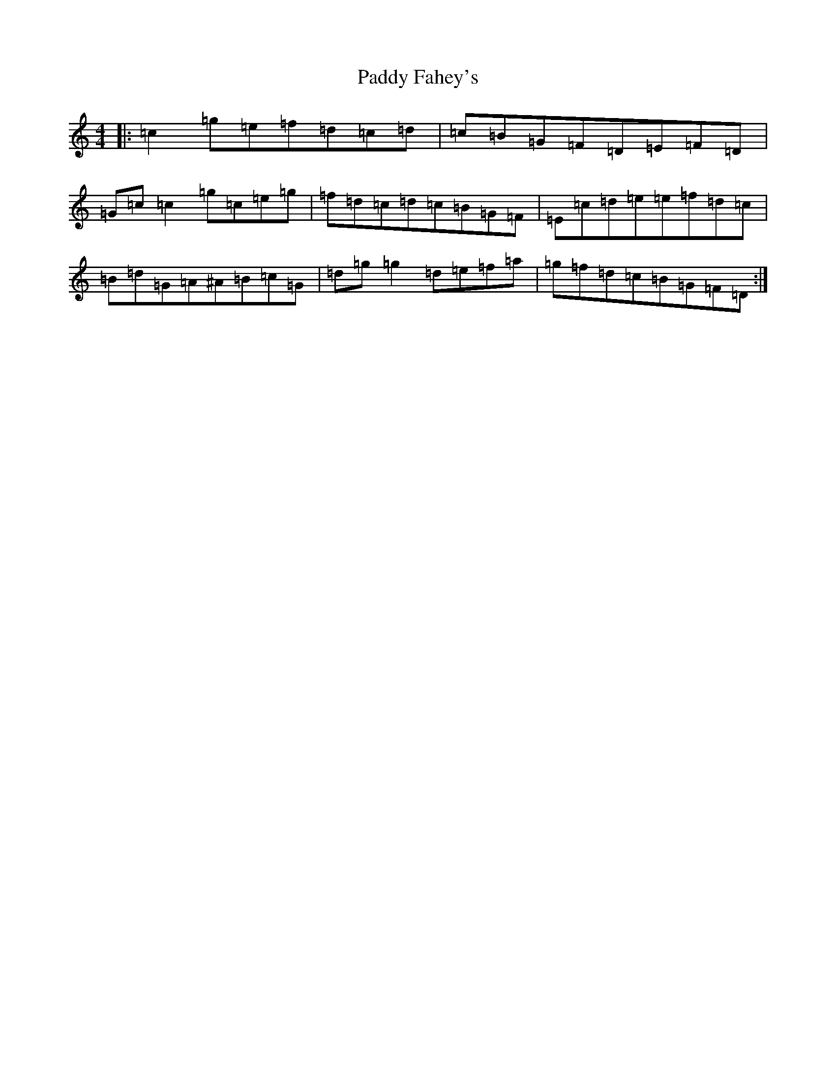 X: 16400
T: Paddy Fahey's
S: https://thesession.org/tunes/1402#setting14771
R: reel
M:4/4
L:1/8
K: C Major
|:=c2=g=e=f=d=c=d|=c=B=G=F=D=E=F=D|=G=c=c2=g=c=e=g|=f=d=c=d=c=B=G=F|=E=c=d=e=e=f=d=c|=B=d=G=A^A=B=c=G|=d=g=g2=d=e=f=a|=g=f=d=c=B=G=F=D:|